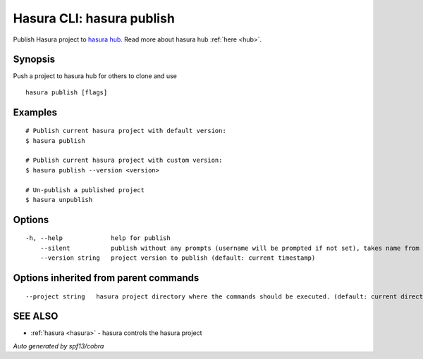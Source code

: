 .. _hasura_publish:

Hasura CLI: hasura publish
--------------------------

Publish Hasura project to `hasura hub <https://hasura.io/hub>`_. Read more about hasura hub :ref:`here <hub>`.

Synopsis
~~~~~~~~


Push a project to hasura hub for others to clone and use

::

  hasura publish [flags]

Examples
~~~~~~~~

::


    # Publish current hasura project with default version:
    $ hasura publish

    # Publish current hasura project with custom version:
    $ hasura publish --version <version>

    # Un-publish a published project
    $ hasura unpublish
      

Options
~~~~~~~

::

  -h, --help             help for publish
      --silent           publish without any prompts (username will be prompted if not set), takes name from hasura.yaml
      --version string   project version to publish (default: current timestamp)

Options inherited from parent commands
~~~~~~~~~~~~~~~~~~~~~~~~~~~~~~~~~~~~~~

::

      --project string   hasura project directory where the commands should be executed. (default: current directory)

SEE ALSO
~~~~~~~~

* :ref:`hasura <hasura>` 	 - hasura controls the hasura project

*Auto generated by spf13/cobra*
